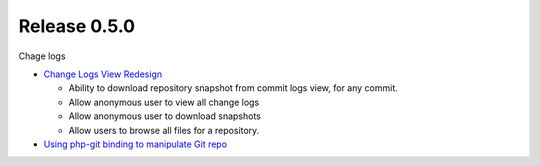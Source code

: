 Release 0.5.0
-------------

Chage logs

- `Change Logs View Redesign <Change-Logs-Redesign.rst>`_

  - Ability to download repository snapshot from commit logs view,
    for any commit.
  - Allow anonymous user to view all change logs
  - Allow anonymous user to download snapshots
  - Allow users to browse all files for a repository. 

- `Using php-git binding to manipulate Git repo 
  <Using-PHP-Git-Bindings-to-Manipulate-Git.rst>`_
